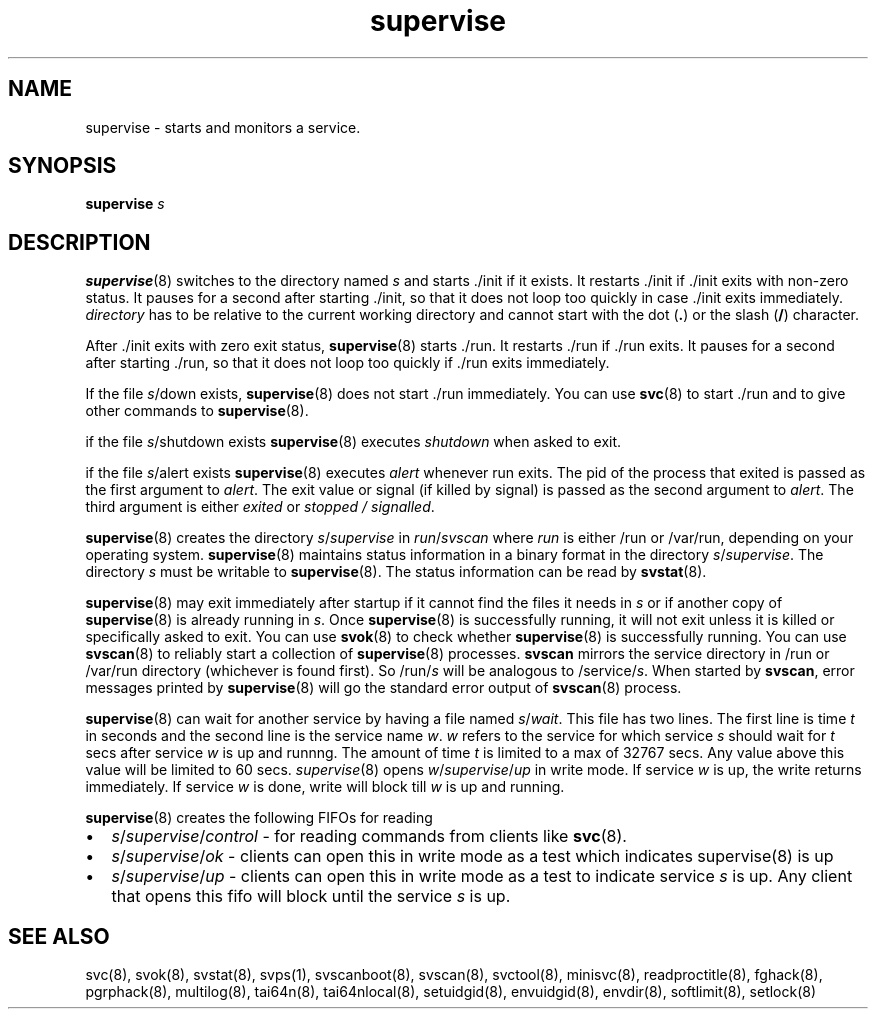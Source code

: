 .TH supervise 8
.SH NAME
supervise \- starts and monitors a service.

.SH SYNOPSIS
\fBsupervise\fR \fIs\fR

.SH DESCRIPTION
\fBsupervise\fR(8) switches to the directory named \fIs\fR and starts ./init
if it exists. It restarts ./init if ./init exits with non-zero status. It
pauses for a second after starting ./init, so that it does not loop too
quickly in case ./init exits immediately. \fIdirectory\fR has to be
relative to the current working directory and cannot start with the dot
(\fB.\fR) or the slash (\fB/\fR) character.

After ./init exits with zero exit status, \fBsupervise\fR(8) starts ./run.
It restarts ./run if ./run exits. It pauses for a second after
starting ./run, so that it does not loop too quickly if ./run exits
immediately. 

If the file \fIs\fR/down exists, \fBsupervise\fR(8) does not start ./run
immediately. You can use \fBsvc\fR(8) to start ./run and to give other
commands to \fBsupervise\fR(8).

if the file \fIs\fR/shutdown exists \fBsupervise\fR(8) executes
\fIshutdown\fR when asked to exit.

if the file \fIs\fR/alert exists \fBsupervise\fR(8) executes \fIalert\fR
whenever run exits. The pid of the process that exited is passed as the
first argument to \fIalert\fR. The exit value or signal (if killed by
signal) is passed as the second argument to \fIalert\fR. The third argument
is either \fIexited\fR or \fIstopped / signalled\fR.

\fBsupervise\fR(8) creates the directory \fIs\fR/\fIsupervise\fR in
\fIrun\fR/\fIsvscan\fR where \fIrun\fR is either /run or /var/run,
depending on your operating system. \fBsupervise\fR(8) maintains status
information in a binary format in the directory
\fIs\fR/\fIsupervise\fR. The directory \fIs\fR must be writable to
\fBsupervise\fR(8). The status information can be read by \fBsvstat\fR(8).

\fBsupervise\fR(8) may exit immediately after startup if it cannot find the
files it needs in \fIs\fR or if another copy of \fBsupervise\fR(8) is already
running in \fIs\fR. Once \fBsupervise\fR(8) is successfully running, it will
not exit unless it is killed or specifically asked to exit. You can use
\fBsvok\fR(8) to check whether \fBsupervise\fR(8) is successfully running. You
can use \fBsvscan\fR(8) to reliably start a collection of
\fBsupervise\fR(8) processes. \fBsvscan\fR mirrors the service directory in
/run or /var/run directory (whichever is found first). So /run/\fIs\fR will
be analogous to /service/\fIs\fR. When started by \fBsvscan\fR, error
messages printed by \fBsupervise\fR(8) will go the standard error output of
\fBsvscan\fR(8) process.

\fBsupervise\fR(8) can wait for another service by having a file named
\fIs\fR/\fIwait\fR. This file has two lines. The first line is time \fIt\fR
in seconds and the second line is the service name \fIw\fR. \fIw\fR
refers to the service for which service \fIs\fR should wait for \fIt\fR
secs after service \fIw\fR is up and runnng. The amount of time \fIt\fR
is limited to a max of 32767 secs. Any value above this value will be
limited to 60 secs. \fIsupervise\fR(8) opens \fIw\fR/\fIsupervise\fR/\fIup\fR in
write mode. If service \fIw\fR is up, the write returns immediately. If
service \fIw\fR is done, write will block till \fIw\fR is up and running.

\fBsupervise\fR(8) creates the following FIFOs for reading

.IP \[bu] 2
\fIs\fR/\fIsupervise\fR/\fIcontrol\fR - for reading commands from clients
like \fBsvc\fR(8).
.IP \[bu] 2
\fIs\fR/\fIsupervise\fR/\fIok\fR - clients can open this in write mode as a
test which indicates supervise(8) is up
.IP \[bu] 2
\fIs\fR/\fIsupervise\fR/\fIup\fR - clients can open this in write mode as a
test to indicate service \fIs\fR is up. Any client that opens this fifo
will block until the service \fIs\fR is up.

.SH SEE ALSO
svc(8),
svok(8),
svstat(8),
svps(1),
svscanboot(8),
svscan(8),
svctool(8),
minisvc(8),
readproctitle(8),
fghack(8),  
pgrphack(8),
multilog(8),
tai64n(8),
tai64nlocal(8),
setuidgid(8),
envuidgid(8),
envdir(8),
softlimit(8),
setlock(8)
